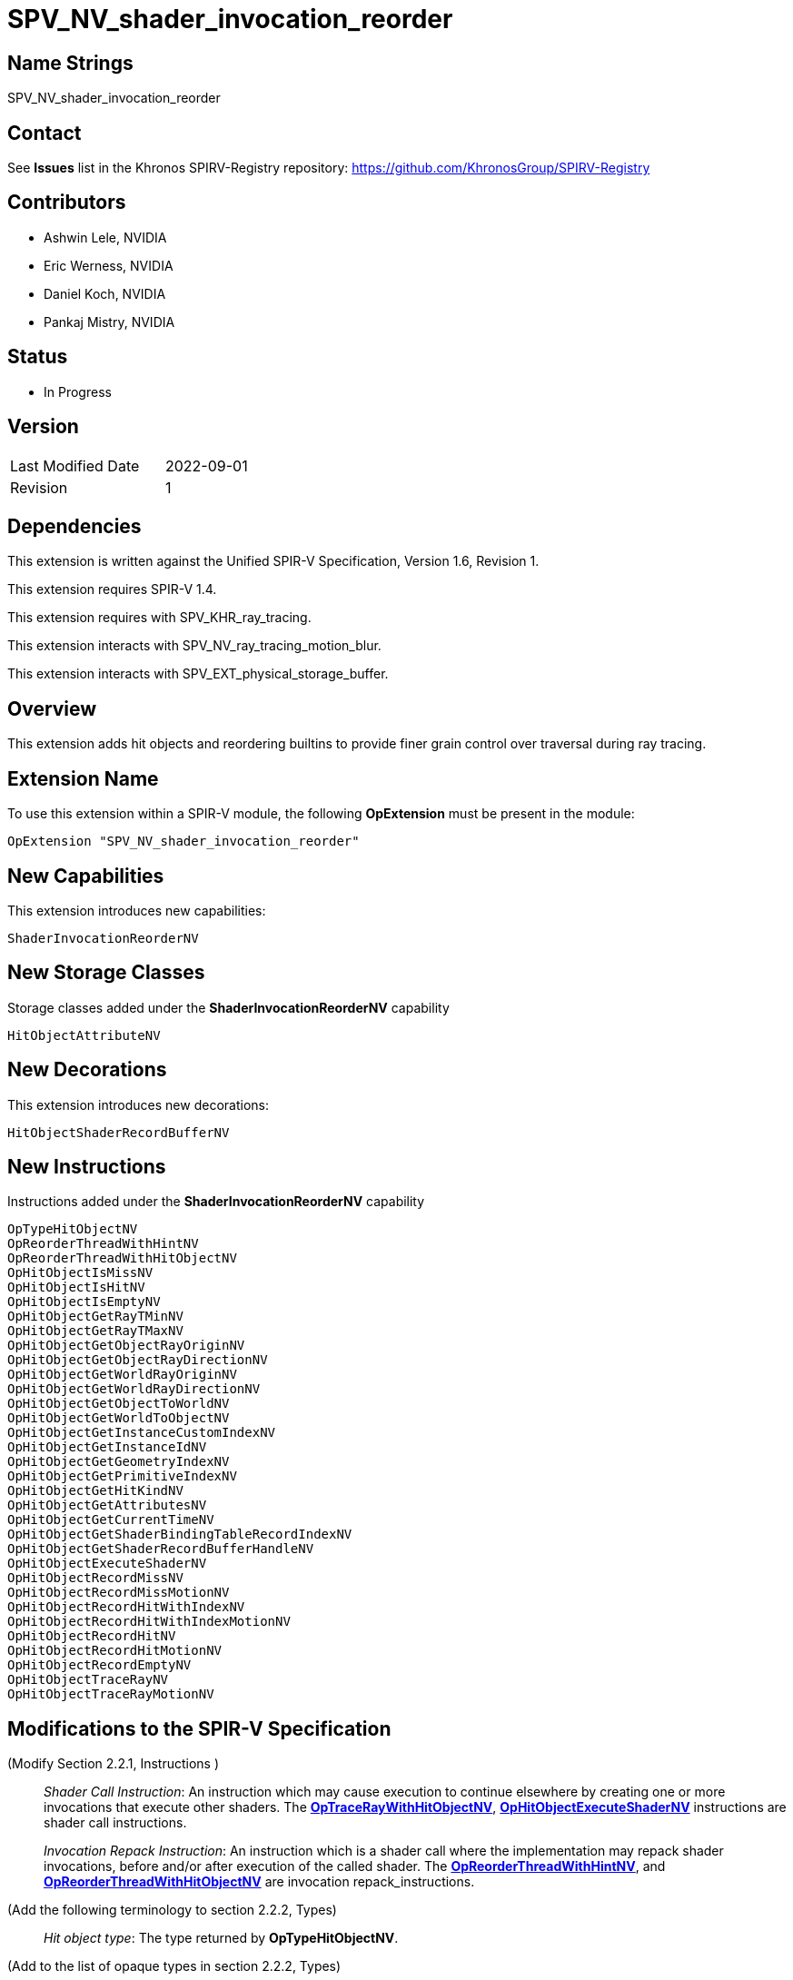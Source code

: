 SPV_NV_shader_invocation_reorder
===============================

Name Strings
------------

SPV_NV_shader_invocation_reorder

Contact
-------

See *Issues* list in the Khronos SPIRV-Registry repository:
https://github.com/KhronosGroup/SPIRV-Registry

Contributors
------------

- Ashwin Lele, NVIDIA
- Eric Werness, NVIDIA
- Daniel Koch, NVIDIA
- Pankaj Mistry, NVIDIA

Status
------

- In Progress

Version
-------

[width="40%",cols="25,25"]
|========================================
| Last Modified Date | 2022-09-01
| Revision           | 1
|========================================

Dependencies
------------

This extension is written against the Unified SPIR-V Specification,
Version 1.6, Revision 1.

This extension requires SPIR-V 1.4.

This extension requires with SPV_KHR_ray_tracing.

This extension interacts with SPV_NV_ray_tracing_motion_blur.

This extension interacts with SPV_EXT_physical_storage_buffer.

Overview
--------

This extension adds hit objects and reordering builtins to provide finer
grain control over traversal during ray tracing.

Extension Name
--------------

To use this extension within a SPIR-V module, the following
*OpExtension* must be present in the module:

----
OpExtension "SPV_NV_shader_invocation_reorder"
----


New Capabilities
----------------

This extension introduces new capabilities:

----
ShaderInvocationReorderNV
----

New Storage Classes
-------------------

Storage classes added under the *ShaderInvocationReorderNV* capability

----
HitObjectAttributeNV

----

New Decorations
----------------

This extension introduces new decorations:

----
HitObjectShaderRecordBufferNV
----

New Instructions
----------------

Instructions added under the *ShaderInvocationReorderNV* capability

----
OpTypeHitObjectNV 
OpReorderThreadWithHintNV
OpReorderThreadWithHitObjectNV
OpHitObjectIsMissNV
OpHitObjectIsHitNV
OpHitObjectIsEmptyNV
OpHitObjectGetRayTMinNV
OpHitObjectGetRayTMaxNV
OpHitObjectGetObjectRayOriginNV
OpHitObjectGetObjectRayDirectionNV
OpHitObjectGetWorldRayOriginNV
OpHitObjectGetWorldRayDirectionNV
OpHitObjectGetObjectToWorldNV
OpHitObjectGetWorldToObjectNV
OpHitObjectGetInstanceCustomIndexNV
OpHitObjectGetInstanceIdNV
OpHitObjectGetGeometryIndexNV
OpHitObjectGetPrimitiveIndexNV
OpHitObjectGetHitKindNV
OpHitObjectGetAttributesNV
OpHitObjectGetCurrentTimeNV
OpHitObjectGetShaderBindingTableRecordIndexNV
OpHitObjectGetShaderRecordBufferHandleNV
OpHitObjectExecuteShaderNV
OpHitObjectRecordMissNV
OpHitObjectRecordMissMotionNV
OpHitObjectRecordHitWithIndexNV
OpHitObjectRecordHitWithIndexMotionNV
OpHitObjectRecordHitNV
OpHitObjectRecordHitMotionNV
OpHitObjectRecordEmptyNV
OpHitObjectTraceRayNV
OpHitObjectTraceRayMotionNV
----


Modifications to the SPIR-V Specification
-----------------------------------------

(Modify Section 2.2.1, Instructions ) ::
+
_Shader Call Instruction_: An instruction which may cause execution to
continue elsewhere by creating one or more invocations that execute
other shaders. The <<OpTraceRayWithHitObjectNV,*OpTraceRayWithHitObjectNV*>>,
<<OpHitObjectExecuteShaderNV,*OpHitObjectExecuteShaderNV*>> instructions are
shader call instructions. +
+
_Invocation Repack Instruction_: An instruction which is a shader call where the
implementation may repack shader invocations, before and/or after execution
 of the called shader. The <<OpReorderThreadWithHintNV,*OpReorderThreadWithHintNV*>>,
 and <<OpReorderThreadWithHitObjectNV,*OpReorderThreadWithHitObjectNV*>> are invocation
 repack_instructions.

(Add the following terminology to section 2.2.2, Types) ::
+
--
'Hit object type': The type returned by *OpTypeHitObjectNV*.
--

(Add to the list of opaque types in section 2.2.2, Types) ::
+
--
 * *OpTypeHitObjectNV*
--

(Modify Section 2.16.1, Universal Validation Rules) ::

--

(Modify Section 3.2, Decorations, adding a row to the Decoration table) ::
+
--
[cols="1^.^,25,15",options="header",width = "100%"]
:capability: ShaderInvocationReorderNV
|====
2+^.^| Decoration | Requires | *ShaderInvocationReorderNV*
| 5386 | *HitObjectShaderRecordBufferNV* +
|====
--

(Modify Section 3.31, Capability, adding a row to the Capability table) ::
+
--
[cols="1^.^,25,15",options="header",width = "100%"]
:capability: ShaderInvocationReorderNV
|====
2+^.^| Capability | Implicitly Declares
| 5383 | *ShaderInvocationReorderNV* +
| *Shader*
|====
--

(Modify Section 3.36.6, Type-Declaration Instructions, adding two new tables) ::
+
--
:capability: ShaderInvocationReorderNV

[cols="5,1,1*3",width="100%"]
|=====
2+|[[OpTypeHitObjectNV]]*OpTypeHitObjectNV* +
 +
Declares a hit object type which is an opaque object representing state during
ray tracing traversal.

This type is opaque: values of this type have no defined physical size or
bit pattern.

1+|Capability: +
*ShaderInvocationReorderNV*
| 2 | 5281 | '<id>' 'Result'
|=====
--



(Add the following line to the description of OpTypePointer, in Section 3.32.6, Type-Declaration Instructions) ::
+
--
If 'Type' is *OpTypeHitObjectNV*, 'Storage Class' must be 'Private' or 'Function'.
--


(Add the following line to the description of OpStore and OpLoad, in Section 3.32.8, Memory Instructions) ::
+
--
The 'Type' operand to the *OpTypePointer* used for 'Pointer' must not be *OpTypeHitObjectNV*.
--


(Add the following line to the description of OpCopyMemory and OpCopyMemorySized, in Section 3.32.8, Memory Instructions) ::
+
--
The 'Type' operand to the *OpTypePointer* used for 'Target' or 'Source' must not be *OpTypeHitObjectNV*.
--

(Modify Section 3.7, Storage Class, adding rows to the Storage Class table) ::
+
--
[cols="1^,15,2*2",options="header",width = "100%"]
|====
2+^.^| Storage Class | <<Capability,Enabling Capabilities>> | Enabled by Extension
| 5385 | *HitObjectAttributeNV* +
Used for storing attributes of geometry intersected by a ray to be passed on to
hit object instructions. Visible across all functions in the current invocation. 
Not shared externally. Variables declared with this storage class can be both read and written to, but cannot have initializers.
Only allowed in *RayGenerationKHR*, *ClosestHitKHR*, and *MissKHR* execution models.
| *ShaderInvocationReorderNV* | SPV_NV_shader_invocation_reorder
|====
--

(Add a new sub section 3.36.Reorder Instructions) ::
+
--
[cols="4*1"]
|======
3+|[[OpReorderThreadWithHintNV]]*OpReorderThreadWithHintNV* +
 +
 Reorder threads based on user provided hint. Similar hint values indicate similarity of     subsequent work done after this call. Behavior is implementation defined +
 +
 'Hint' must be a 32-bit 'integer-type' scalar. +
 +
 'Bits' must be a 32-bit 'integer-type' scalar. +
 +
 This instruction is allowed only in *RayGenerationKHR* execution models. +
1+|Capability: +
*ShaderInvocationReorderNV*
| 3 | 5280
| '<id> Hint'
| '<id> Bits'
|======

[cols="5*1"]
|======
4+|[[OpReorderThreadWithHintNV]]*OpReorderThreadWithHitObjectNV* +
 +
 Reorder threads based on hit object supplemented by hint and bits if they are optionally    provided values. Behavior is implementation defined +
 +
 'Hit Object' must be a pointer to hit object used to reorder threads. +
 +
 'Hint' must be a 32-bit 'integer-type' scalar. +
 +
 'Bits' must be a 32-bit 'integer-type' scalar. +
 +
 'Hint' and 'Bits' are optional together i.e Either both 'Hint' and 'Bits'
 should be provided or neither. +
 +
 This instruction is allowed only in *RayGenerationKHR* execution models. +
 +
1+|Capability: +
*ShaderInvocationReorderNV*
| 3 | 5279
| '<id> Hit Object'
| Optional '<id> Hint'
| Optional '<id> Bits'
|======
--

(Add a new sub section 3.36.Hit Object Instructions) ::
+
Semantics of arguments of OpHitObjectTraceRayNV & OpHitObjectTraceRayMotionNV are same 
as <<OpTraceRayKHR,*OpTraceRayKHR*>> and <<OpTraceRayMotioNV,*OpTraceRayMotionNV*>> as
defined in SPV_KHR_ray_tracing and SPV_NV_ray_tracing_motion_blur extension respectively.
--

[cols="14*1"]
|======
13+|[[OpHitObjectTraceRayNV]]*OpHitObjectTraceRayNV* +
 +
 Traces a ray and triggers execution on any-hit or intersection shaders and populates resulting hit or miss information in the hit object. +
 +
 'Hit Object' is a pointer to the hit object. +
 +
 'Acceleration Structure' is the descriptor for the acceleration structure to trace into. +
 +
 'Ray Flags' contains one or more of the ray flag values. Refer to the client API specification for details.
 +
 'Cull Mask' is the mask to test against the instance mask. +
 +
 'SBT Offset' and 'SBT Stride' control indexing into the SBT for hit shaders called from this trace.
 'SBT' stands for Shader Binding Table. Refer to the client API specification for details. +
 +
 'Miss Index' is the index of the miss shader to be called from this trace call. +
 +
 'Ray Origin', 'Ray Tmin', 'Ray Direction', and 'Ray Tmax' control the basic parameters of the ray to be traced. +
 +
 'Payload' is a pointer to the ray payload structure to use for this trace. 'Payload' must be the result of an *OpVariable* with a storage class of *RayPayloadKHR* or **IncomingRayPayloadKHR**. +
 +
 'Ray Flags', 'Cull Mask', 'SBT Offset', 'SBT Stride', and 'Miss Index' must be a 32-bit 'integer type' scalar. +
 +
 Only the 8 least-significant bits of 'Cull Mask' are used by this instruction - other bits are ignored.
 +
 Only the 4 least-significant bits of 'SBT Offset' and 'SBT Stride' are used by this instruction - other bits are ignored.
 +
 Only the 16 least-significant bits of 'Miss Index' are used by this instruction - other bits are ignored.
 +
 'Ray Origin' and 'Ray Direction' must be a 32-bit 'float type' 3-component vector. +
 +
 'Ray Tmin' and 'Ray Tmax' must be a 32-bit 'float type' scalar. +
 +
 This instruction is allowed only in *RayGenerationKHR*, *ClosestHitKHR* and *MissKHR* execution models. +
 +
 This instruction is a _shader call instruction_ which may invoke shaders with the *IntersectionKHR* and *AnyHitKHR* execution models. +
 +
1+|Capability: +
*ShaderInvocationReorderNV*
| 13 | 5260
| '<id>' 'Hit Object'
| '<id>' 'Acceleration Structure'
| '<id>' 'Ray Flags'
| '<id>' 'Cull Mask'
| '<id>' 'SBT Offset'
| '<id>' 'SBT Stride'
| '<id>' 'Miss Index'
| '<id>' 'Ray Origin'
| '<id>' 'Ray Tmin'
| '<id>' 'Ray Direction'
| '<id>' 'Ray Tmax'
| '<id>' 'Payload'
|======

[cols="15*1"]
|======
14+|[[OpHitObjectTraceRayMotionNV]]*OpHitObjectTraceRayMotionNV* +
 +
 Traces a ray and triggers execution of any-hit or intersection shaders and populates resulting hit or miss information in the hit object. +
 +
 'Hit Object' is a pointer to the hit object. +
 +
 'Acceleration Structure' is the descriptor for the acceleration structure to trace into. +
 +
 'Ray Flags' contains one or more of the ray flag values. Refer to the client API specification for details.
 +
 'Cull Mask' is the mask to test against the instance mask. +
 +
 'SBT Offset' and 'SBT Stride' control indexing into the SBT for hit shaders called from this trace.
 'SBT' stands for Shader Binding Table. Refer to the client API specification for details. +
 +
 'Miss Index' is the index of the miss shader to be called from this trace call. +
 +
 'Ray Origin', 'Ray Tmin', 'Ray Direction', and 'Ray Tmax' control the basic parameters of the ray to be traced. +
 +
 'Payload' is a pointer to the ray payload structure to use for this trace. 'Payload' must be the result of an *OpVariable* with a storage class of *RayPayloadKHR* or **IncomingRayPayloadKHR**. +
 +
 'Ray Flags', 'Cull Mask', 'SBT Offset', 'SBT Stride', and 'Miss Index' must be a 32-bit 'integer type' scalar. +
 +
 Only the 8 least-significant bits of 'Cull Mask' are used by this instruction - other bits are ignored.
 +
 Only the 4 least-significant bits of 'SBT Offset' and 'SBT Stride' are used by this instruction - other bits are ignored.
 +
 Only the 16 least-significant bits of 'Miss Index' are used by this instruction - other bits are ignored.
 +
 'Ray Origin' and 'Ray Direction' must be a 32-bit 'float type' 3-component vector. +
 +
 'Ray Tmin' and 'Ray Tmax' must be a 32-bit 'float type' scalar. +
 + 
 'Current Time' must be a 32-bit float type scalar. +
 +
 This instruction is allowed only in *RayGenerationKHR*, *ClosestHitKHR* and *MissKHR* execution models with *SPV_NV_ray_tracing_motion_blur* extension. +
 +
 This instruction is a _shader call instruction_ which may invoke shaders with the *IntersectionKHR* and *AnyHitKHR* execution models. +
 +
1+|Capability: +
*ShaderInvocationReorderNV*
| 14 | 5256
| '<id>' 'Hit Object'
| '<id>' 'Acceleration Structure'
| '<id>' 'Ray Flags'
| '<id>' 'Cull Mask'
| '<id>' 'SBT Offset'
| '<id>' 'SBT Stride'
| '<id>' 'Miss Index'
| '<id>' 'Ray Origin'
| '<id>' 'Ray Tmin'
| '<id>' 'Ray Direction'
| '<id>' 'Ray Tmax'
| '<id>' 'Current Time'
| '<id>' 'Payload'
|======

[cols="15*1"]
|======
14+|[[OpHitObjectRecordHitNV]]*OpHitObjectRecordHitNV* +
 +
 Populates the hit object to represent a hit without tracing a ray. +
 +
 'Hit Object' is a pointer to the hit object. +
 +
 'Acceleration Structure' is the descriptor for the acceleration structure to trace into. +
 +
 'Instance Id' refers to the index of the instance within 'Acceleration Structure' which
 to be encoded in the hit object. +
 +
 'Instance Id' must be a 32 bit 'integer type' scalar.
 +
 'Primitive Id' refers to the index of the primitive within 'Acceleration Strucutre' which
 is to be encoded in the hit object. +
 +
 'Primitive Id' must be a 32 bit 'integer type' scalar.
 +
 'Geometry Index' refers to the index of the geometry within 'Acceleration Structure' which
 is to be encoded in the hit object. +
 +
 'Geometry Index' must be a 32 bit 'integer type' scalar.
 +
 'Hit Kind' is the integer hit kind reported back to other shaders and accessible by the  hit kind builtin. +
 +
 'Hit Kind' must be a 32 bit 'unsigned integer type' scalar.
 +
 'SBT Record Offset' and 'SBT Record Stride' control indexing into the SBT to determine the closest-hit shader to be encoded in the hit object.
 'SBT' stands for Shader Binding Table. Refer to the client API specification for details. +
 'SBT' stands for Shader Binding Table. Refer to the client API specification for details.    +
 +
 'SBT Record Offset' and 'SBT Record Stride' must be a 32 bit 'integer type' scalar.
 +
 'Ray Origin', 'Ray Tmin', 'Ray Direction', and 'Ray Tmax' control the basic parameters of the ray. +
 +
 'Ray Origin' and 'Ray Direction' must be a 32-bit 'float type' 3-component vector. +
 +
 'Ray Tmin' and 'Ray Tmax' must be a 32-bit 'float type' scalar. +
 +
 'Hit Object Attributes' contains the attributes of the hit which are to be encoded in 'Hit Object'. This must be an OpVariable in *HitObjectAttributeNV* storage class. +
 +
 This instruction is allowed only in *RayGenerationKHR*, *ClosestHitKHR* and *MissKHR* execution models. +
 +
1+|Capability: +
*ShaderInvocationReorderNV*
| 14 | 5261
| '<id>' 'Hit Object'
| '<id>' 'Acceleration Structure'
| '<id>' 'Instance Id'
| '<id>' 'Primitive Id'
| '<id>' 'Geometry Index'
| '<id>' 'Hit Kind'
| '<id>' 'SBT Record Offset'
| '<id>' 'SBT Record Stride'
| '<id>' 'Ray Origin'
| '<id>' 'Ray TMin'
| '<id>' 'Ray Direction'
| '<id>' 'Ray TMax'
| '<id>' 'Hit Object Attributes'
|======

[cols="16*1"]
|======
15+|[[OpHitObjectRecordHitMotionNV]]*OpHitObjectRecordHitMotionNV* +
 +
 Populates the hit object to represent a hit without tracing a ray. +
 +
 'Hit Object' is a pointer to the hit object. +
 +
 'Acceleration Structure' is the descriptor for the acceleration structure to trace into. +
 +
 'Instance Id' refers to the index of the instance within 'Acceleration Structure' which
 to be encoded in the hit object. +
 +
 'Instance Id' must be a 32 bit 'integer type' scalar.
 +
 'Primitive Id' refers to the index of the primitive within 'Acceleration Strucutre' which
 is to be encoded in the hit object. +
 +
 'Primitive Id' must be a 32 bit 'integer type' scalar.
 +
 'Geometry Index' refers to the index of the geometry within 'Acceleration Structure' which
 is to be encoded in the hit object. +
 +
 'Geometry Index' must be a 32 bit 'integer type' scalar.
 +
 'Hit Kind' is the integer hit kind reported back to other shaders and accessible by the  hit kind builtin. +
 +
 'Hit Kind' must be a 32 bit 'unsigned integer type' scalar.
 +
 'SBT Record Offset' and 'SBT Record Stride' control indexing into the SBT to determine the closest-hit shader to be encoded in the hit object.
 'SBT' stands for Shader Binding Table. Refer to the client API specification for details. +
 'SBT' stands for Shader Binding Table. Refer to the client API specification for details.    +
 +
 'SBT Record Offset' and 'SBT Record Stride' must be a 32 bit 'integer type' scalar.
 +
 'Ray Origin', 'Ray Tmin', 'Ray Direction', and 'Ray Tmax' control the basic parameters of the ray. +
 +
 'Ray Origin' and 'Ray Direction' must be a 32-bit 'float type' 3-component vector. +
 +
 'Ray Tmin' and 'Ray Tmax' must be a 32-bit 'float type' scalar. +
 +
 'Current Time' must be a 32-bit float type scalar. +
 +
 'Hit Object Attributes' contains the attributes of the hit which are to be encoded in 'Hit Object'. This must be an OpVariable in *HitObjectAttributeNV* storage class. +
 +
 This instruction is allowed only in *RayGenerationKHR*, *ClosestHitKHR* and *MissKHR* execution models with *SPV_NV_ray_tracing_motion_blur* extension. +
 +
1+|Capability: +
*ShaderInvocationReorderNV*
| 15 | 5249
| '<id>' 'Hit Object'
| '<id>' 'Acceleration Structure'
| '<id>' 'Instance Id'
| '<id>' 'Primitive Id'
| '<id>' 'Geometry Index'
| '<id>' 'Hit Kind'
| '<id>' 'SBT Record Offset'
| '<id>' 'SBT Record Stride'
| '<id>' 'Ray Origin'
| '<id>' 'Ray TMin'
| '<id>' 'Ray Direction'
| '<id>' 'Ray TMax'
| '<id>' 'Current Time'
| '<id>' 'Hit Object Attributes'
|======

[cols="14*1"]
|======
13+|[[OpHitObjectRecordHitWithIndexNV]]*OpHitObjectRecordHitWithIndexNV* +
 +
 Encodes the hit object to represent a hit without tracing a ray. +
 +
 'Hit Object' is a pointer to the hit object. +
 +
 'Acceleration Structure' is the descriptor for the acceleration structure to trace into. +
 'Instance Id' refers to the index of the instance within 'Acceleration Structure' which
 to be encoded in the hit object. +
 +
 'Instance Id' must be a 32 bit 'integer type' scalar.
 +
 'Primitive Id' refers to the index of the primitive within 'Acceleration Strucutre' which
 is to be encoded in the hit object. +
 +
 'Primitive Id' must be a 32 bit 'integer type' scalar.
 +
 'Geometry Index' refers to the index of the geometry within 'Acceleration Structure' which
 is to be encoded in the hit object. +
 +
 'Geometry Index' must be a 32 bit 'integer type' scalar.
 +
 'Hit Kind' is the integer hit kind reported back to other shaders and accessible by the  hit kind builtin. +
 +
 'Hit Kind' must be a 32 bit 'unsigned integer type' scalar.
 +
 'SBT Index' is record index for the closest-hit shader in the SBT to encode into the
 hit object.
 +
 'SBT' stands for Shader Binding Table. Refer to the client API specification for details.    +
 +
 'SBT Index' must be a 32 bit 'unsigned integer type' scalar.
 +
 'Ray Origin', 'Ray Tmin', 'Ray Direction', and 'Ray Tmax' control the basic parameters of the ray. +
 +
 'Ray Origin' and 'Ray Direction' must be a 32-bit 'float type' 3-component vector. +
 +
 'Ray Tmin' and 'Ray Tmax' must be a 32-bit 'float type' scalar. +
 +
 'Hit Object Attributes' contains the attributes of the hit which are to be encoded in 'Hit Object'. This must be an OpVariable in *HitObjectAttributeNV* storage class. +
 +
 This instruction is allowed only in *RayGenerationKHR*, *ClosestHitKHR* and *MissKHR* execution models. +
 +
1+|Capability: +
*ShaderInvocationReorderNV*
| 13 | 5262
| '<id>' 'Hit Object'
| '<id>' 'Acceleration Structure'
| '<id>' 'Instance Id'
| '<id>' 'Primitive Id'
| '<id>' 'Geometry Index'
| '<id>' 'Hit Kind'
| '<id>' 'SBT Index'
| '<id>' 'Ray Origin'
| '<id>' 'Ray TMin'
| '<id>' 'Ray Direction'
| '<id>' 'Ray TMax'
| '<id>' 'Hit Object Attributes'
|======

[cols="15*1"]
|======
14+|[[OpHitObjectRecordHitWithIndexMotionNV]]*OpHitObjectRecordHitWithIndexMotionNV* +
 +
 Encodes the hit object to represent a hit without tracing a ray. +
 +
 'Hit Object' is a pointer to the hit object. +
 +
 'Acceleration Structure' is the descriptor for the acceleration structure to trace into. +
 'Instance Id' refers to the index of the instance within 'Acceleration Structure' which
 to be encoded in the hit object. +
 +
 'Instance Id' must be a 32 bit 'integer type' scalar.
 +
 'Primitive Id' refers to the index of the primitive within 'Acceleration Strucutre' which
 is to be encoded in the hit object. +
 +
 'Primitive Id' must be a 32 bit 'integer type' scalar.
 +
 'Geometry Index' refers to the index of the geometry within 'Acceleration Structure' which
 is to be encoded in the hit object. +
 +
 'Geometry Index' must be a 32 bit 'integer type' scalar.
 +
 'Hit Kind' is the integer hit kind reported back to other shaders and accessible by the  hit kind builtin. +
 +
 'Hit Kind' must be a 32 bit 'unsigned integer type' scalar.
 +
 'SBT Index' is record index for the closest-hit shader in the SBT to encode into the
 hit object.
 +
 'SBT' stands for Shader Binding Table. Refer to the client API specification for details.    +
 +
 'SBT Index' must be a 32 bit 'unsigned integer type' scalar.
 +
 'Ray Origin', 'Ray Tmin', 'Ray Direction', and 'Ray Tmax' control the basic parameters of the ray. +
 +
 'Ray Origin' and 'Ray Direction' must be a 32-bit 'float type' 3-component vector. +
 +
 'Ray Tmin' and 'Ray Tmax' must be a 32-bit 'float type' scalar. +
 +
 'Current Time' must be a 32-bit float type scalar. +
 +
 'Hit Object Attributes' contains the attributes of the hit which are to be encoded in 'Hit Object'. This must be an OpVariable in *HitObjectAttributeNV* storage class. +
 +
 This instruction is allowed only in *RayGenerationKHR*, *ClosestHitKHR* and *MissKHR* execution models with *SPV_NV_ray_tracing_motion_blur* extension. +
 +
1+|Capability: +
*ShaderInvocationReorderNV*
| 14 | 5250
| '<id>' 'Hit Object'
| '<id>' 'Acceleration Structure'
| '<id>' 'Instance Id'
| '<id>' 'Primitive Id'
| '<id>' 'Geometry Index'
| '<id>' 'Hit Kind'
| '<id>' 'SBT Index'
| '<id>' 'Ray Origin'
| '<id>' 'Ray TMin'
| '<id>' 'Ray Direction'
| '<id>' 'Ray TMax'
| '<id>' 'Current Time'
| '<id>' 'Hit Object Attributes'
|======


[cols="8*1"]
|======
7+|[[OpHitObjectRecordMissNV]]*OpHitObjectRecordMissNV* +
 +
 Encodes the hit object to represent a miss without tracing a ray. +
 +
 'Hit Object' is a pointer to the hit object. +
 +
 'Miss Index' is the index of the miss shader to be encode in the hit object. +
 +
 'Miss Index' must be a 32-bit 'unsigned integer type' scalar.
 +
 'Ray Origin', 'Ray Tmin', 'Ray Direction', and 'Ray Tmax' control the basic parameters of the ray. +
 +
 'Ray Origin' and 'Ray Direction' must be a 32-bit 'float type' 3-component vector. +
 +
 'Ray Tmin' and 'Ray Tmax' must be a 32-bit 'float type' scalar. +
 +
 This instruction is allowed only in *RayGenerationKHR*, *ClosestHitKHR* and *MissKHR* execution models. +
 +
1+|Capability: +
*ShaderInvocationReorderNV*
| 7 | 5263
| '<id>' 'Hit Object'
| '<id>' 'Miss Index'
| '<id>' 'Ray Origin'
| '<id>' 'Ray TMin'
| '<id>' 'Ray Direction'
| '<id>' 'Ray TMax'
|======

[cols="9*1"]
|======
8+|[[OpHitObjectRecordMissMotionNV]]*OpHitObjectRecordMissMotionNV* +
 +
 Encodes the hit object to represent a miss without tracing a ray. +
 +
 'Hit Object' is a pointer to the hit object. +
 +
 'Miss Index' is the index of the miss shader to be encode in the hit object. +
 +
 'Miss Index' must be a 32-bit 'unsigned integer type' scalar.
 +
 'Ray Origin', 'Ray Tmin', 'Ray Direction', and 'Ray Tmax' control the basic parameters of the ray. +
 +
 'Ray Origin' and 'Ray Direction' must be a 32-bit 'float type' 3-component vector. +
 +
 'Ray Tmin' and 'Ray Tmax' must be a 32-bit 'float type' scalar. +
 +
 'Current Time' must be a 32-bit float type scalar. +
 +
 This instruction is allowed only in *RayGenerationKHR*, *ClosestHitKHR* and *MissKHR* execution models with *SPV_NV_ray_tracing_motion_blur* extension. +
 +
1+|Capability: +
*ShaderInvocationReorderNV*
| 8 | 5251
| '<id>' 'Hit Object'
| '<id>' 'Miss Index'
| '<id>' 'Ray Origin'
| '<id>' 'Ray TMin'
| '<id>' 'Ray Direction'
| '<id>' 'Ray TMax'
| '<id>' 'Current Time'
|======


[cols="3*1"]
|======
2+|[[OpHitObjectRecordEmptyNV]]*OpHitObjectRecordEmptyNV* +
 +
 Encodes the hit object to represent an empty hit object which is neither a hit nor a miss. +
 +
 'Hit Object' is a pointer to the hit object. +
 +
 This instruction is allowed only in *RayGenerationKHR*, *ClosestHitKHR* and *MissKHR* execution models. +
1+|Capability: +
*ShaderInvocationReorderNV*
| 2 | 5259
| '<id>' 'Hit Object'
|======

[cols="4*1"]
|======
3+|[[OpHitObjectExecuteShaderNV]]*OpHitObjectExecuteShaderNV* +
 +
 Executes the closest-hit or miss shader as encoded in the hit object. +
 +
 'Hit Object' is a pointer to the hit object. +
 +
 'Payload' is a pointer to the ray payload structure to use for this trace. 'Payload' must be the result of an *OpVariable* with a storage class of *RayPayloadKHR* or **IncomingRayPayloadKHR**. +
 +
 This instruction is allowed only in *RayGenerationKHR*, *ClosestHitKHR* and *MissKHR* execution models. +
 +
 This instruction is a _shader call instruction_ which may invoke shaders with the 
*ClosestHitKHR*, and *MissKHR* execution models. +
1+|Capability: +
*ShaderInvocationReorderNV*
| 3 | 5264
| '<id>' 'Hit Object'
| '<id>' 'Payload'
|======

[cols="5*1"]
|======
4+|[[OpHitObjectGetCurrentTimeNV]]*OpHitObjectGetCurrentTimeNV* +
 +
 Returns the current time value encoded in the hit object. +
 +
 'Result' is the current time value as encoded in the hit object. +
 +
 'Result Type' must be a 32-bit 'floating-point type' scalar. +
 +
 'Hit Object' is a pointer to the hit object. +
 +
 This instruction is allowed only in *RayGenerationKHR*, *ClosestHitKHR* and *MissKHR* execution models. +
1+|Capability: +
*ShaderInvocationReorderNV*
| 4 | 5265
| '<id>' 'Result Type'
| '<id>' 'Result' 
| '<id>' 'Hit Object'
|======

[cols="4*1"]
|======
3+|[[OpHitObjectGetAttributesNV]]*OpHitObjectGetAttributesNV* +
 +
 Returns the attributes as encoded in the hit object. +
 +
 'Hit Object' is a pointer to the hit object. +
 +
 'Hit Object Attributes' contains the attributes of the hit which are to be encoded in 'Hit Object'. This must be an OpVariable in *HitObjectAttributeNV* storage class. +
 +
 This instruction is allowed only in *RayGenerationKHR*, *ClosestHitKHR* and *MissKHR* execution models. +
1+|Capability: +
*ShaderInvocationReorderNV*
| 3 | 5266
| '<id>' 'Hit Object'
| '<id>' 'Hit Object Attributes'
|======

[cols="5*1"]
|======
4+|[[OpHitObjectGetHitKindNV]]*OpHitObjectGetHitKindNV* +
 +
 Returns a unsigned integer value if the hit as encoded in the hit object with front
 face or back face of a primitive. +
 +
 'Result' is 0xFE if hit encoded in the hit object is with front facing primitive else
 is 0xFF if it is back facing primitive. +
 +
 'Result Type' must be a '32bit integer type' scalar. +
 +
 'Hit Object' is a pointer to the hit object. +
 +
 This instruction is allowed only in *RayGenerationKHR*, *ClosestHitKHR* and *MissKHR* execution models. +
1+|Capability: +
*ShaderInvocationReorderNV*
| 4 | 5267
| '<id>' 'Result Type'
| '<id>' 'Result' 
| '<id>' 'Hit Object'
|======

[cols="5*1"]
|======
4+|[[OpHitObjectGetPrimitiveIndexNV]]*OpHitObjectGetPrimitiveIndexNV* +
 +
 Returns the primitive index as encoded in the hit object. +
 +
 'Result' is the primitive index as encoded in the hit object. +
 +
 'Result Type' must be a 32-bit 'integer type' scalar. +
 +
 'Hit Object' is a pointer to the hit object. +
 +
 This instruction is allowed only in *RayGenerationKHR*, *ClosestHitKHR* and *MissKHR* execution models. +
1+|Capability: +
*ShaderInvocationReorderNV*
| 4 | 5268
| '<id>' 'Result Type'
| '<id>' 'Result' 
| '<id>' 'Hit Object'
|======

[cols="5*1"]
|======
4+|[[OpHitObjectGetGeometryIndexNV]]*OpHitObjectGetGeometryIndexNV* +
 +
 Returns the geometry index as encoded in the hit object. +
 +
 'Result' is the geometry index as encoded in the hit object. +
 +
 'Result Type' must be a 32-bit 'integer type' scalar. +
 +
 'Hit Object' is a pointer to the hit object. +
 +
 This instruction is allowed only in *RayGenerationKHR*, *ClosestHitKHR* and *MissKHR* execution models. +
1+|Capability: +
*ShaderInvocationReorderNV*
| 4 | 5269
| '<id>' 'Result Type'
| '<id>' 'Result' 
| '<id>' 'Hit Object'
|======

[cols="5*1"]
|======
4+|[[OpHitObjectGetInstanceIdNV]]*OpHitObjectGetInstanceIdNV* +
 +
 Returns the instance id as encoded in the hit object. +
 +
 'Result' is the instance id as encoded in the hit object. +
 +
 'Result Type' must be a 32-bit 'integer type' scalar. +
 +
 'Hit Object' is a pointer to the hit object. +
 +
 This instruction is allowed only in *RayGenerationKHR*, *ClosestHitKHR* and *MissKHR* execution models. +
1+|Capability: +
*ShaderInvocationReorderNV*
| 4 | 5270
| '<id>' 'Result Type'
| '<id>' 'Result' 
| '<id>' 'Hit Object'
|======

[cols="5*1"]
|======
4+|[[OpHitObjectGetInstanceCustomIndexNV]]*OpHitObjectGetInstanceCustomIndexNV* +
 +
 Returns the application specified custom index value as encoded in the hit object. +
 +
 'Result' is the application specified custom index value as encoded in the hit object. +
 +
 'Result Type' must be a 32-bit 'integer type' scalar. +
 +
 'Hit Object' is a pointer to the hit object. +
 +
 This instruction is allowed only in *RayGenerationKHR*, *ClosestHitKHR* and *MissKHR* execution models. +
1+|Capability: +
*ShaderInvocationReorderNV*
| 4 | 5271
| '<id>' 'Result Type'
| '<id>' 'Result' 
| '<id>' 'Hit Object'
|======

[cols="5*1"]
|======
4+|[[OpHitObjectGetObjectRayOriginNV]]*OpHitObjectGetObjectRayOriginNV* +
 +
 Returns the object-space ray origin as encoded in the hit object. +
 +
 'Result' is the ray object-space ray origin as encoded in the hit object. +
 +
 'Result Type' must be a 32-bit 'floating-point type' 3-component vector. +
 +
 'Hit Object' is a pointer to the hit object. +
 +
 This instruction is allowed only in *RayGenerationKHR*, *ClosestHitKHR* and *MissKHR* execution models. +
1+|Capability: +
*ShaderInvocationReorderNV*
| 4 | 5255
| '<id>' 'Result Type'
| '<id>' 'Result' 
| '<id>' 'Hit Object'
|======

[cols="5*1"]
|======
4+|[[OpHitObjectGetObjectRayDirectionNV]]*OpHitObjectGetObjectRayDirectionNV* +
 +
 Returns the object-space ray direction as encoded in the hit object. +
 +
 'Result' is the ray object-space ray direction as encoded in the hit object. +
 +
 'Result Type' must be a 32-bit 'floating-point type' 3-component vector. +
 +
 'Hit Object' is a pointer to the hit object. +
 +
 This instruction is allowed only in *RayGenerationKHR*, *ClosestHitKHR* and *MissKHR* execution models. +
1+|Capability: +
*ShaderInvocationReorderNV*
| 4 | 5254
| '<id>' 'Result Type'
| '<id>' 'Result' 
| '<id>' 'Hit Object'
|======

[cols="5*1"]
|======
4+|[[OpHitObjectGetWorldRayDirectionNV]]*OpHitObjectGetWorldRayDirectionNV* +
 +
 Returns the world-space ray direction as encoded in the hit object. +
 +
 'Result' is the ray world-space ray direction as encoded in the hit object. +
 +
 'Result Type' must be a 32-bit 'floating-point type' 3-component vector. +
 +
 'Hit Object' is a pointer to the hit object. +
 +
 This instruction is allowed only in *RayGenerationKHR*, *ClosestHitKHR* and *MissKHR* execution models. +
1+|Capability: +
*ShaderInvocationReorderNV*
| 4 | 5272
| '<id>' 'Result Type'
| '<id>' 'Result' 
| '<id>' 'Hit Object'
|======

[cols="5*1"]
|======
4+|[[OpHitObjectGetWorldRayOriginNV]]*OpHitObjectGetWorldRayOriginNV* +
 +
 Returns the world-space ray origin as encoded in the hit object. +
 +
 'Result' is the ray world-space ray origin as encoded in the hit object. +
 +
 'Result Type' must be a 32-bit 'floating-point type' 3-component vector. +
 +
 'Hit Object' is a pointer to the hit object. +
 +
 This instruction is allowed only in *RayGenerationKHR*, *ClosestHitKHR* and *MissKHR* execution models. +
1+|Capability: +
*ShaderInvocationReorderNV*
| 4 | 5273
| '<id>' 'Result Type'
| '<id>' 'Result' 
| '<id>' 'Hit Object'
|======

[cols="5*1"]
|======
4+|[[OpHitObjectGetObjectToWorldNV]]*OpHitObjectGetObjectToWorldNV* +
 +
 Returns a matrix that transforms values from object-space to world-space as encoded in the hit object. +
 +
 'Result' is the matrix. +
 +
 'Result Type'  must be a matrix with a 'Column Count' of 4, and a 'Column Type' that is a vector type with a 'Component Type' that is a 32-bit 'floating-point type' and a 'Component Count' of 3. +
 +
 'Hit Object' is a pointer to the hit object. +
 +
 This instruction is allowed only in *RayGenerationKHR*, *ClosestHitKHR* and *MissKHR* execution models. +
1+|Capability: +
*ShaderInvocationReorderNV*
| 4 | 5253
| '<id>' 'Result Type'
| '<id>' 'Result' 
| '<id>' 'Hit Object'
|======


[cols="5*1"]
|======
4+|[[OpHitObjectGetWorldToObjectNV]]*OpHitObjectGetWorldToObjectNV* +
 +
 Returns a matrix that transforms values from world-space to object-space as encoded in the hit object. +
 +
 'Result' is the matrix. +
 +
 'Result Type'  must be a matrix with a 'Column Count' of 4, and a 'Column Type' that is a vector type with a 'Component Type' that is a 32-bit 'floating-point type' and a 'Component Count' of 3. +
 +
 'Hit Object' is a pointer to the hit object. +
 +
 This instruction is allowed only in *RayGenerationKHR*, *ClosestHitKHR* and *MissKHR* execution models. +
1+|Capability: +
*ShaderInvocationReorderNV*
| 4 | 5253
| '<id>' 'Result Type'
| '<id>' 'Result' 
| '<id>' 'Hit Object'
|======


[cols="5*1"]
|======
4+|[[OpHitObjectGetRayTMaxNV]]*OpHitObjectGetRayTMaxNV* +
 +
 Returns the 'Ray Tmax' value encoded in the hit object. +
 Semantics are similar to RayTMaxKHR builtin as defined in SPV_KHR_ray_tracing.
 +
 'Result' is the Ray Tmax value as encoded in the hit object. +
 +
 'Result Type' must be a 32-bit 'floating-point type' scalar. +
 +
 'Hit Object' is a pointer to the hit object. +
 +
 This instruction is allowed only in *RayGenerationKHR*, *ClosestHitKHR* and *MissKHR* execution models. +
1+|Capability: +
*ShaderInvocationReorderNV*
| 4 | 5274
| '<id>' 'Result Type'
| '<id>' 'Result' 
| '<id>' 'Hit Object'
|======

[cols="5*1"]
|======
4+|[[OpHitObjectGetRayTMinNV]]*OpHitObjectGetRayTMinNV* +
 +
 Returns the 'Ray Tmin' value encoded in the hit object. +
 Semantics are similar to RayTMinKHR builtin as defined in SPV_KHR_ray_tracing.
 +
 'Result' is the Ray Tmin value as encoded in the hit object. +
 +
 'Result Type' must be a 32-bit 'floating-point type' scalar. +
 +
 'Hit Object' is a pointer to the hit object. +
 +
 This instruction is allowed only in *RayGenerationKHR*, *ClosestHitKHR* and *MissKHR* execution models. +
1+|Capability: +
*ShaderInvocationReorderNV*
| 4 | 5275
| '<id>' 'Result Type'
| '<id>' 'Result' 
| '<id>' 'Hit Object'
|======

[cols="5*1"]
|======
4+|[[OpHitObjectGetShaderBindingTableRecordIndexNV]]*OpHitObjectGetShaderBindingTableRecordIndexNV* +
 +
 Returns the index for the record in shader binding table as encoded in hit object. +
 +
 'Result' is the current time value as encoded in the hit object. +
 +
 'Result Type' must be a 32-bit 'integer type' scalar. +
 +
 'Hit Object' is a pointer to the hit object. +
 +
 This instruction is allowed only in *RayGenerationKHR*, *ClosestHitKHR* and *MissKHR* execution models. +
1+|Capability: +
*ShaderInvocationReorderNV*
| 4 | 5258
| '<id>' 'Result Type'
| '<id>' 'Result' 
| '<id>' 'Hit Object'
|======

[cols="5*1"]
|======
4+|[[OpHitObjectGetShaderRecordBufferHandleNV]]*OpHitObjectGetShaderRecordBufferHandleNV* +
 +
 Returns the address of shader record buffer for the hit or miss record encoded in hit object. +
 +
 'Result' is the address of data in shader record as encoded in the hit object. +
 +
 'Result Type' must be a 32-bit 'integer type' 2-component vector. +
 +
 'Hit Object' is a pointer to the hit object. +
 +
 This instruction is allowed only in *RayGenerationKHR*, *ClosestHitKHR* and *MissKHR* execution models. +
1+|Capability: +
*ShaderInvocationReorderNV*
| 4 | 5257
| '<id>' 'Result Type'
| '<id>' 'Result' 
| '<id>' 'Hit Object'
|======


[cols="5*1"]
|======
4+|[[OpHitObjectIsEmptyNV]]*OpHitObjectIsEmptyNV* +
 +
 Returns a boolean indicating whether the hit object is an empty hit object. +
 +
 'Result' is true if hit object encodes a NOP, false otherwise. +
 +
 'Result Type' must be a 'boolean type' scalar. +
 +
 'Hit Object' must be a pointer to hit object. +
 +
 This instruction is allowed only in *RayGenerationKHR*, *ClosestHitKHR* and *MissKHR* execution models. +
1+|Capability: +
*ShaderInvocationReorderNV*
| 3 | 5276
| '<id>' 'Result Type'
| '<id>' 'Result'
| '<id>' 'Hit Object'
|======


[cols="5*1"]
|======
4+|[[OpHitObjectIsHitNV]]*OpHitObjectIsHitNV* +
 +
 Returns a boolean indicating whether the hit object has encoded a hit. +
 +
 'Result' is true if hit object encodes a hit, false otherwise. +
 +
 'Result Type' must be a 'boolean type' scalar. +
 +
 'Hit Object' must be a pointer to hit object. +
 +
 This instruction is allowed only in *RayGenerationKHR*, *ClosestHitKHR* and *MissKHR* execution models. +
1+|Capability: +
*ShaderInvocationReorderNV*
| 3 | 5277
| '<id>' 'Result Type'
| '<id>' 'Result'
| '<id>' 'Hit Object'
|======


[cols="5*1"]
|======
4+|[[OpHitObjectIsMissNV]]*OpHitObjectIsMissNV* +
 +
 Returns a boolean indicating whether the hit object has encoded a miss. +
 +
 'Result' is true if hit object encodes a miss, false otherwise. +
 +
 'Result Type' must be a 'boolean type' scalar. +
 +
 'Hit Object' must be a pointer to hit object. +
 +
 This instruction is allowed only in *RayGenerationKHR*, *ClosestHitKHR* and *MissKHR* execution models. +
1+|Capability: +
*ShaderInvocationReorderNV*
| 3 | 5278
| '<id>' 'Result Type'
| '<id>' 'Result'
| '<id>' 'Hit Object'
|======
--

--
Validation Rules
----------------

An OpExtension must be added to the SPIR-V for validation layers to check
legal use of this extension:

----
OpExtension "SPV_NV_shader_invocation_reorder"
----

Interactions with SPV_KHR_ray_tracing
-------------------------------------

This extension requires SPV_KHR_ray_tracing


Issues
------

None

Revision History
----------------

[cols="5,15,15,70"]
[grid="rows"]
[options="header"]
|========================================
|Rev|Date|Author|Changes
|1 |2022-08-01 |Ashwin Lele         | Internal revisions
|========================================



